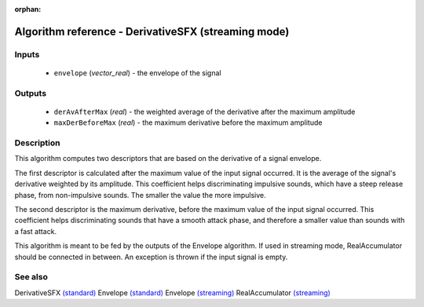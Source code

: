 :orphan:

Algorithm reference - DerivativeSFX (streaming mode)
====================================================

Inputs
------

 - ``envelope`` (*vector_real*) - the envelope of the signal

Outputs
-------

 - ``derAvAfterMax`` (*real*) - the weighted average of the derivative after the maximum amplitude
 - ``maxDerBeforeMax`` (*real*) - the maximum derivative before the maximum amplitude

Description
-----------

This algorithm computes two descriptors that are based on the derivative of a signal envelope.

The first descriptor is calculated after the maximum value of the input signal occurred. It is the average of the signal's derivative weighted by its amplitude. This coefficient helps discriminating impulsive sounds, which have a steep release phase, from non-impulsive sounds. The smaller the value the more impulsive.

The second descriptor is the maximum derivative, before the maximum value of the input signal occurred. This coefficient helps discriminating sounds that have a smooth attack phase, and therefore a smaller value than sounds with a fast attack.

This algorithm is meant to be fed by the outputs of the Envelope algorithm. If used in streaming mode, RealAccumulator should be connected in between.
An exception is thrown if the input signal is empty.


See also
--------

DerivativeSFX `(standard) <std_DerivativeSFX.html>`__
Envelope `(standard) <std_Envelope.html>`__
Envelope `(streaming) <streaming_Envelope.html>`__
RealAccumulator `(streaming) <streaming_RealAccumulator.html>`__
